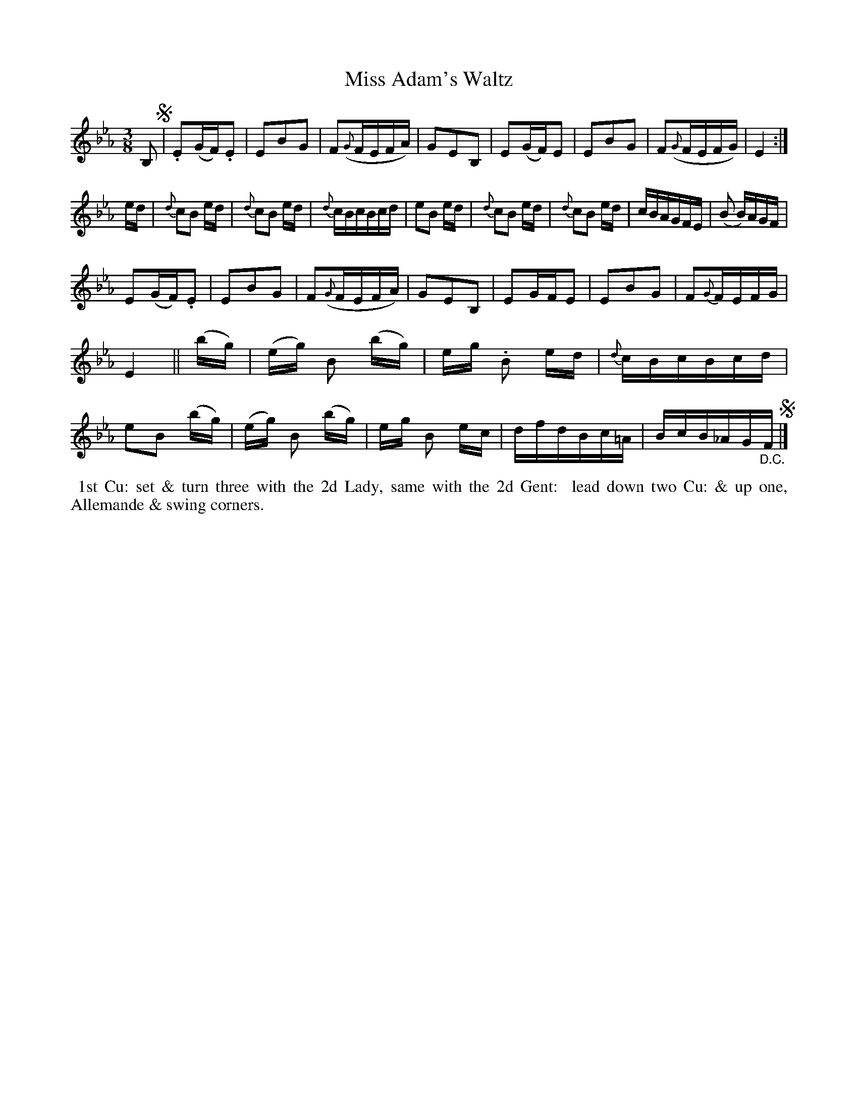 X: 4
T: Miss Adam's Waltz
M: 3/8
L: 1/8
B: Goulding & Co. - Twenty Four Country Dances for the Year 1808 (London) p.2 #2
F: http://petrucci.mus.auth.gr/imglnks/usimg/7/7e/IMSLP351864-PMLP71783-goulding_24_dances_1808.pdf
Z: Transcribed and edited by Flynn Titford-Mock
Z: ABC's: AK/Fiddler's Companion
Z: Dance added 2015 by John Chambers  <jc:trillian.mit.edu>
K: Eb
% - - - - - - - - - - - - - - - - - - - - - - - - - - - - -
B, !segno!|\
.E(G/F/).E | EBG | F({G}F/E/F/A/) | GEB, |\
E(G/F/)E | EBG | F({G}F/E/F/G/) | E2 :|!
e/d/ |\
{d}cB e/d/ | {d}cB e/d/ | {d}c/B/c/B/c/d/ | eB e/d/ |\
{d}cB e/d/ | {d}cB e/d/ | c/B/A/G/F/E/ | (B B/)A/G/F/ |!
E(G/F/).E | EBG | F({G}F/E/F/A/) | GEB, |\
EG/F/E | EBG | F{G}F/E/F/G/ | E2 ||
(b/g/) |\
(e/g/) B (b/g/) | e/g/ .B e/d/ | {d}c/B/c/B/c/d/ | eB (b/g/) |\
(e/g/) B (b/g/) | e/g/ B e/c/ | d/f/d/B/c/=A/ | B/c/B/_A/G/"_D.C."F/ !segno!|]
% - - - - - - - - - - Dance description - - - - - - - - - -
%%begintext align
%% 1st Cu: set & turn three with the 2d Lady, same with the 2d Gent:
%% lead down two Cu: & up one, Allemande & swing corners.
%%endtext
